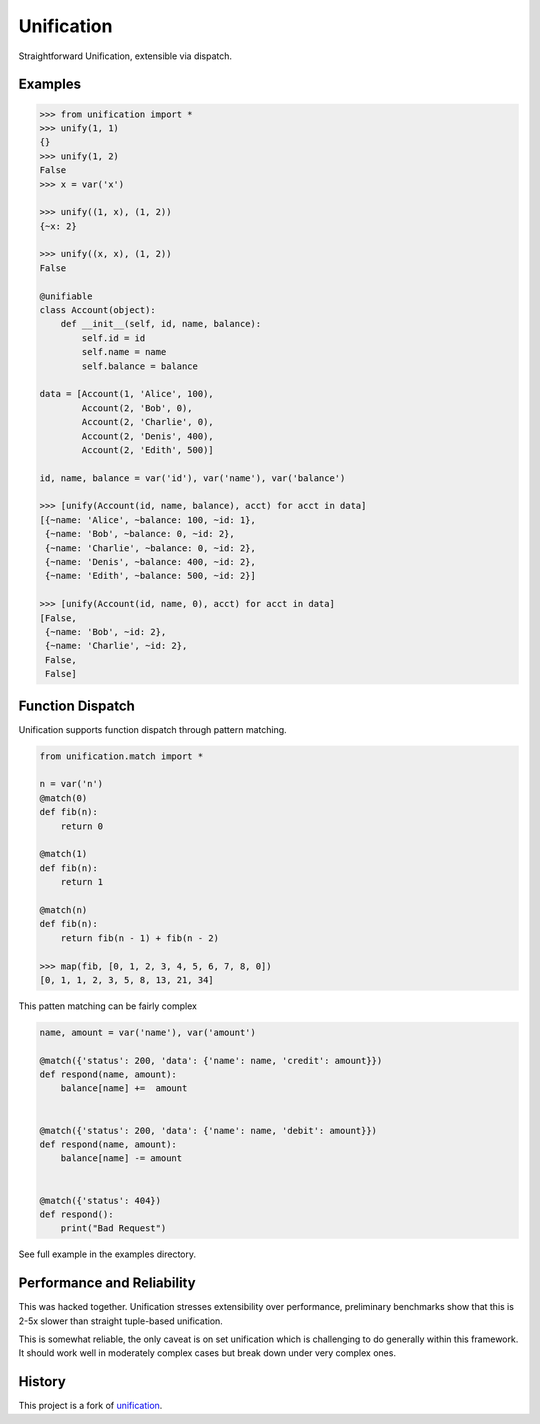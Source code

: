 Unification
===========

|Build Status|
|Coverage|

Straightforward Unification, extensible via dispatch.

Examples
--------

.. code-block:: python

   >>> from unification import *
   >>> unify(1, 1)
   {}
   >>> unify(1, 2)
   False
   >>> x = var('x')

   >>> unify((1, x), (1, 2))
   {~x: 2}

   >>> unify((x, x), (1, 2))
   False

   @unifiable
   class Account(object):
       def __init__(self, id, name, balance):
           self.id = id
           self.name = name
           self.balance = balance

   data = [Account(1, 'Alice', 100),
           Account(2, 'Bob', 0),
           Account(2, 'Charlie', 0),
           Account(2, 'Denis', 400),
           Account(2, 'Edith', 500)]

   id, name, balance = var('id'), var('name'), var('balance')

   >>> [unify(Account(id, name, balance), acct) for acct in data]
   [{~name: 'Alice', ~balance: 100, ~id: 1},
    {~name: 'Bob', ~balance: 0, ~id: 2},
    {~name: 'Charlie', ~balance: 0, ~id: 2},
    {~name: 'Denis', ~balance: 400, ~id: 2},
    {~name: 'Edith', ~balance: 500, ~id: 2}]

   >>> [unify(Account(id, name, 0), acct) for acct in data]
   [False,
    {~name: 'Bob', ~id: 2},
    {~name: 'Charlie', ~id: 2},
    False,
    False]

Function Dispatch
-----------------

Unification supports function dispatch through pattern matching.


.. code-block:: python

   from unification.match import *

   n = var('n')
   @match(0)
   def fib(n):
       return 0

   @match(1)
   def fib(n):
       return 1

   @match(n)
   def fib(n):
       return fib(n - 1) + fib(n - 2)

   >>> map(fib, [0, 1, 2, 3, 4, 5, 6, 7, 8, 0])
   [0, 1, 1, 2, 3, 5, 8, 13, 21, 34]


This patten matching can be fairly complex

.. code-block:: python

   name, amount = var('name'), var('amount')

   @match({'status': 200, 'data': {'name': name, 'credit': amount}})
   def respond(name, amount):
       balance[name] +=  amount


   @match({'status': 200, 'data': {'name': name, 'debit': amount}})
   def respond(name, amount):
       balance[name] -= amount


   @match({'status': 404})
   def respond():
       print("Bad Request")


See full example in the examples directory.


Performance and Reliability
---------------------------

This was hacked together.  Unification stresses extensibility over performance,
preliminary benchmarks show that this is 2-5x slower than straight tuple-based
unification.

This is somewhat reliable, the only caveat is on set unification which is
challenging to do generally within this framework.  It should work well in
moderately complex cases but break down under very complex ones.


History
-------

This project is a fork of `unification`_.

.. _`unification`: https://github.com/mrocklin/unification/
.. |Build Status| image:: https://travis-ci.org/brandonwillard/unification.png
   :target: https://travis-ci.org/brandonwillard/unification
.. |Coverage| image:: https://coveralls.io/repos/github/brandonwillard/unification/badge.svg?branch=master
   :target: https://coveralls.io/github/brandonwillard/unification
